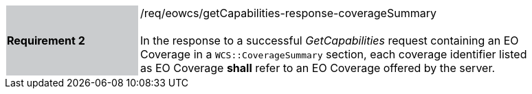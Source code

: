 [#/req/eowcs/getCapabilities-response-coverageSummary,reftext='Requirement {counter:requirement_id} /req/eowcs/getCapabilities-response-coverageSummary']
[width="90%",cols="2,6"]
|===
|*Requirement {counter:requirement_id}* {set:cellbgcolor:#CACCCE}|/req/eowcs/getCapabilities-response-coverageSummary +
 +
In the response to a successful _GetCapabilities_ request containing an EO
Coverage in a `WCS::CoverageSummary` section, each coverage identifier listed as
EO Coverage *shall* refer to an EO Coverage offered by the server.
{set:cellbgcolor:#FFFFFF}
|===
